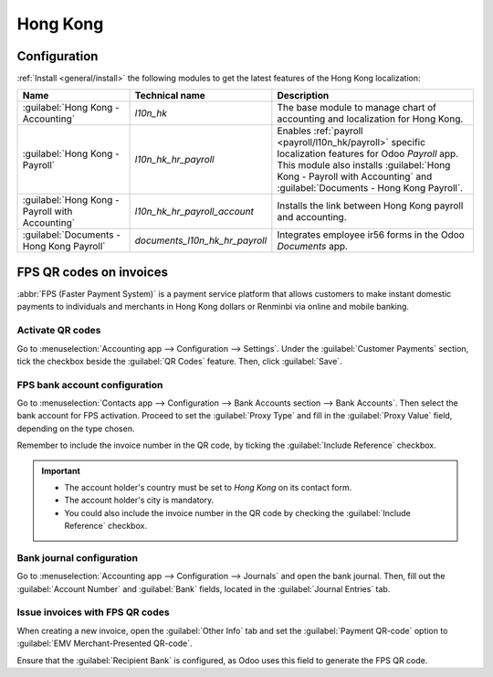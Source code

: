 =========
Hong Kong
=========

Configuration
=============

:ref:`Install <general/install>` the following modules to get the latest features of the Hong Kong
localization:

.. list-table::
   :header-rows: 1

   * - Name
     - Technical name
     - Description
   * - :guilabel:`Hong Kong - Accounting`
     - `l10n_hk`
     - The base module to manage chart of accounting and localization for Hong Kong.
   * - :guilabel:`Hong Kong - Payroll`
     - `l10n_hk_hr_payroll`
     - Enables :ref:`payroll <payroll/l10n_hk/payroll>` specific localization features for Odoo *Payroll*
       app. This module also installs :guilabel:`Hong Kong - Payroll with Accounting` and
       :guilabel:`Documents - Hong Kong Payroll`.
   * - :guilabel:`Hong Kong - Payroll with Accounting`
     - `l10n_hk_hr_payroll_account`
     - Installs the link between Hong Kong payroll and accounting.
   * - :guilabel:`Documents - Hong Kong Payroll`
     - `documents_l10n_hk_hr_payroll`
     - Integrates employee ir56 forms in the Odoo *Documents* app.

FPS QR codes on invoices
========================

:abbr:`FPS (Faster Payment System)` is a payment service platform that allows customers to make
instant domestic payments to individuals and merchants in Hong Kong dollars or Renminbi via online
and mobile banking.

Activate QR codes
-----------------

Go to :menuselection:`Accounting app --> Configuration --> Settings`. Under the :guilabel:`Customer
Payments` section, tick the checkbox beside the :guilabel:`QR Codes` feature. Then, click
:guilabel:`Save`.

FPS bank account configuration
------------------------------

Go to :menuselection:`Contacts app --> Configuration --> Bank Accounts section --> Bank Accounts`.
Then select the bank account for FPS activation. Proceed to set the :guilabel:`Proxy Type` and fill
in the :guilabel:`Proxy Value` field, depending on the type chosen.

Remember to include the invoice number in the QR code, by ticking the :guilabel:`Include Reference`
checkbox.

.. image:: hong_kong/hk-fps-bank-setting.png
   :align: center
   :alt: FPS bank account configuration.

.. important::
   - The account holder's country must be set to `Hong Kong` on its contact form.
   - The account holder's city is mandatory.
   - You could also include the invoice number in the QR code by checking the :guilabel:`Include
     Reference` checkbox.

.. seealso::
   :doc:`../accounting/bank`

Bank journal configuration
--------------------------

Go to :menuselection:`Accounting app --> Configuration --> Journals` and open the bank journal.
Then, fill out the :guilabel:`Account Number` and :guilabel:`Bank` fields, located in the
:guilabel:`Journal Entries` tab.

.. image:: hong_kong/hk-bank-account-journal-setting.png
   :align: center
   :alt: Bank Account's journal configuration.

Issue invoices with FPS QR codes
--------------------------------

When creating a new invoice, open the :guilabel:`Other Info` tab and set the :guilabel:`Payment
QR-code` option to :guilabel:`EMV Merchant-Presented QR-code`.

.. image:: hong_kong/hk-qr-code-invoice-setting.png
   :align: center
   :alt: Select EMV Merchant-Presented QR-code option.

Ensure that the :guilabel:`Recipient Bank` is configured, as Odoo uses this field to generate the
FPS QR code.
